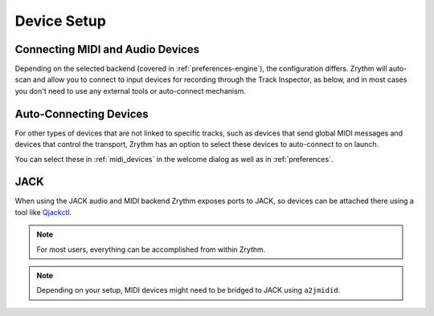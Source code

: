 .. This is part of the Zrythm Manual.
   Copyright (C) 2019-2020 Alexandros Theodotou <alex at zrythm dot org>
   See the file index.rst for copying conditions.

Device Setup
============

Connecting MIDI and Audio Devices
---------------------------------

Depending on the selected backend
(covered in :ref:`preferences-engine`), the
configuration differs. Zrythm will auto-scan and allow you
to connect to input devices for recording through the
Track Inspector, as below, and in most cases you don't
need to use any external tools or auto-connect mechanism.

.. image:: /_static/img/track_inputs.png
   :align: center

Auto-Connecting Devices
-----------------------

For other types of devices that are not linked to specific
tracks, such as devices that send global
MIDI messages and devices that control the transport,
Zrythm has an option to select these devices to
auto-connect to on launch.

You can select these in :ref:`midi_devices` in the welcome
dialog as well as in :ref:`preferences`.

JACK
----

When using the JACK audio and MIDI backend
Zrythm exposes ports to JACK, so devices can
be attached there using a tool like
`Qjackctl <https://qjackctl.sourceforge.io/>`_.

.. image:: /_static/img/midi-devices.png
   :align: center

.. note:: For most users, everything can be accomplished from
  within Zrythm.

.. note:: Depending on your setup, MIDI devices might need
  to be bridged to JACK using ``a2jmidid``.
